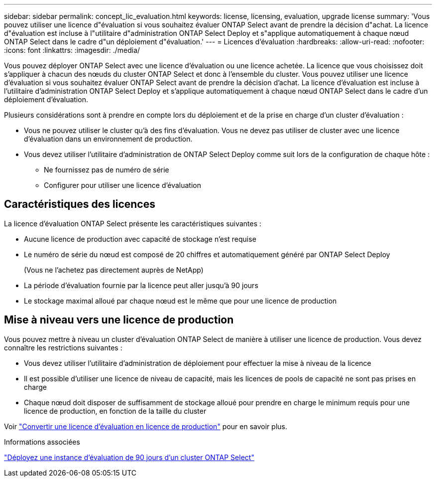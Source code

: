 ---
sidebar: sidebar 
permalink: concept_lic_evaluation.html 
keywords: license, licensing, evaluation, upgrade license 
summary: 'Vous pouvez utiliser une licence d"évaluation si vous souhaitez évaluer ONTAP Select avant de prendre la décision d"achat. La licence d"évaluation est incluse à l"utilitaire d"administration ONTAP Select Deploy et s"applique automatiquement à chaque nœud ONTAP Select dans le cadre d"un déploiement d"évaluation.' 
---
= Licences d'évaluation
:hardbreaks:
:allow-uri-read: 
:nofooter: 
:icons: font
:linkattrs: 
:imagesdir: ./media/


[role="lead"]
Vous pouvez déployer ONTAP Select avec une licence d'évaluation ou une licence achetée. La licence que vous choisissez doit s'appliquer à chacun des nœuds du cluster ONTAP Select et donc à l'ensemble du cluster. Vous pouvez utiliser une licence d'évaluation si vous souhaitez évaluer ONTAP Select avant de prendre la décision d'achat. La licence d'évaluation est incluse à l'utilitaire d'administration ONTAP Select Deploy et s'applique automatiquement à chaque nœud ONTAP Select dans le cadre d'un déploiement d'évaluation.

Plusieurs considérations sont à prendre en compte lors du déploiement et de la prise en charge d'un cluster d'évaluation :

* Vous ne pouvez utiliser le cluster qu'à des fins d'évaluation. Vous ne devez pas utiliser de cluster avec une licence d'évaluation dans un environnement de production.
* Vous devez utiliser l'utilitaire d'administration de ONTAP Select Deploy comme suit lors de la configuration de chaque hôte :
+
** Ne fournissez pas de numéro de série
** Configurer pour utiliser une licence d'évaluation






== Caractéristiques des licences

La licence d'évaluation ONTAP Select présente les caractéristiques suivantes :

* Aucune licence de production avec capacité de stockage n'est requise
* Le numéro de série du nœud est composé de 20 chiffres et automatiquement généré par ONTAP Select Deploy
+
(Vous ne l'achetez pas directement auprès de NetApp)

* La période d'évaluation fournie par la licence peut aller jusqu'à 90 jours
* Le stockage maximal alloué par chaque nœud est le même que pour une licence de production




== Mise à niveau vers une licence de production

Vous pouvez mettre à niveau un cluster d'évaluation ONTAP Select de manière à utiliser une licence de production. Vous devez connaître les restrictions suivantes :

* Vous devez utiliser l'utilitaire d'administration de déploiement pour effectuer la mise à niveau de la licence
* Il est possible d'utiliser une licence de niveau de capacité, mais les licences de pools de capacité ne sont pas prises en charge
* Chaque nœud doit disposer de suffisamment de stockage alloué pour prendre en charge le minimum requis pour une licence de production, en fonction de la taille du cluster


Voir link:task_adm_licenses.html["Convertir une licence d'évaluation en licence de production"] pour en savoir plus.

.Informations associées
link:deploy-evaluation-ontap-select-ovf-template.html["Déployez une instance d'évaluation de 90 jours d'un cluster ONTAP Select"]
